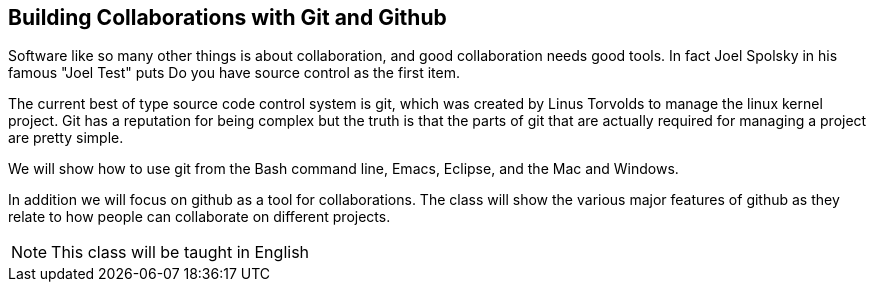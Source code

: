 == Building Collaborations with Git and Github 

Software like so many other things is about collaboration, and good
collaboration needs good tools. In fact Joel Spolsky in his famous
"Joel Test" puts +Do you have source control+ as the first item. 

The current best of type source code control system is git, which was
created by Linus Torvolds to manage the linux kernel project. Git has
a reputation for being complex but the truth is that the parts of git
that are actually required for managing a project are pretty simple. 

We will show how to use git from the Bash command line, Emacs,
Eclipse, and the Mac and Windows. 

In addition we will focus on github as a tool for collaborations. The
class will show the various major features of github as they relate to
how people can collaborate on different projects. 
 
****
NOTE: This class will be taught in English
****
